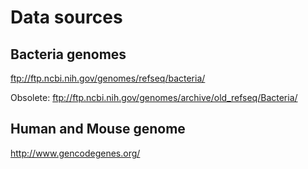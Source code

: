 * Data sources

** Bacteria genomes

ftp://ftp.ncbi.nih.gov/genomes/refseq/bacteria/

Obsolete: ftp://ftp.ncbi.nih.gov/genomes/archive/old_refseq/Bacteria/


** Human and Mouse genome

http://www.gencodegenes.org/

